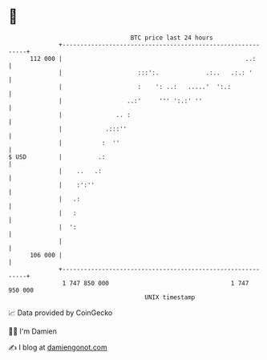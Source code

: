 * 👋

#+begin_example
                                     BTC price last 24 hours                    
                 +------------------------------------------------------------+ 
         112 000 |                                                   ..:      | 
                 |                     :::':.             .:..   .:.: '       | 
                 |                     :    ': ..:   .....'  ':.:             | 
                 |                  ..:'     ''' ':.:' ''                     | 
                 |               .. :                                         | 
                 |            .:::''                                          | 
                 |           :  ''                                            | 
   $ USD         |          .:                                                | 
                 |    ..   .:                                                 | 
                 |    :':''                                                   | 
                 |   .:                                                       | 
                 |   :                                                        | 
                 |  ':                                                        | 
                 |                                                            | 
         106 000 |                                                            | 
                 +------------------------------------------------------------+ 
                  1 747 850 000                                  1 747 950 000  
                                         UNIX timestamp                         
#+end_example
📈 Data provided by CoinGecko

🧑‍💻 I'm Damien

✍️ I blog at [[https://www.damiengonot.com][damiengonot.com]]
